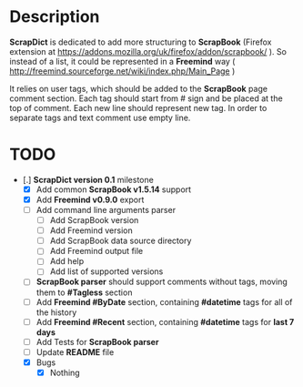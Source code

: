 * Description

    *ScrapDict* is dedicated to add more structuring to *ScrapBook* (Firefox extension at [[https://addons.mozilla.org/uk/firefox/addon/scrapbook/]] ). So instead of a list, it could be represented in a *Freemind* way ( [[http://freemind.sourceforge.net/wiki/index.php/Main_Page]] )

    It relies on user tags, which should be added to the *ScrapBook* page comment section. Each tag should start from # sign and be placed at the top of comment. Each new line should represent new tag. In order to separate tags and text comment use empty line.

* TODO

- [.] *ScrapDict version 0.1* milestone
    - [X] Add common *ScrapBook v1.5.14* support
    - [X] Add *Freemind v0.9.0* export
    - [ ] Add command line arguments parser
        - [ ] Add ScrapBook version
        - [ ] Add Freemind version
        - [ ] Add ScrapBook data source directory
        - [ ] Add Freemind output file
        - [ ] Add help
        - [ ] Add list of supported versions
    - [ ] *ScrapBook parser* should support comments without tags, moving them to *#Tagless* section
    - [ ] Add *Freemind #ByDate* section, containing *#datetime* tags for all of the history
    - [ ] Add *Freemind #Recent* section, containing *#datetime* tags for *last 7 days*
    - [ ] Add Tests for *ScrapBook parser*
    - [ ] Update *README* file
    - [X] Bugs
        - [X] Nothing
